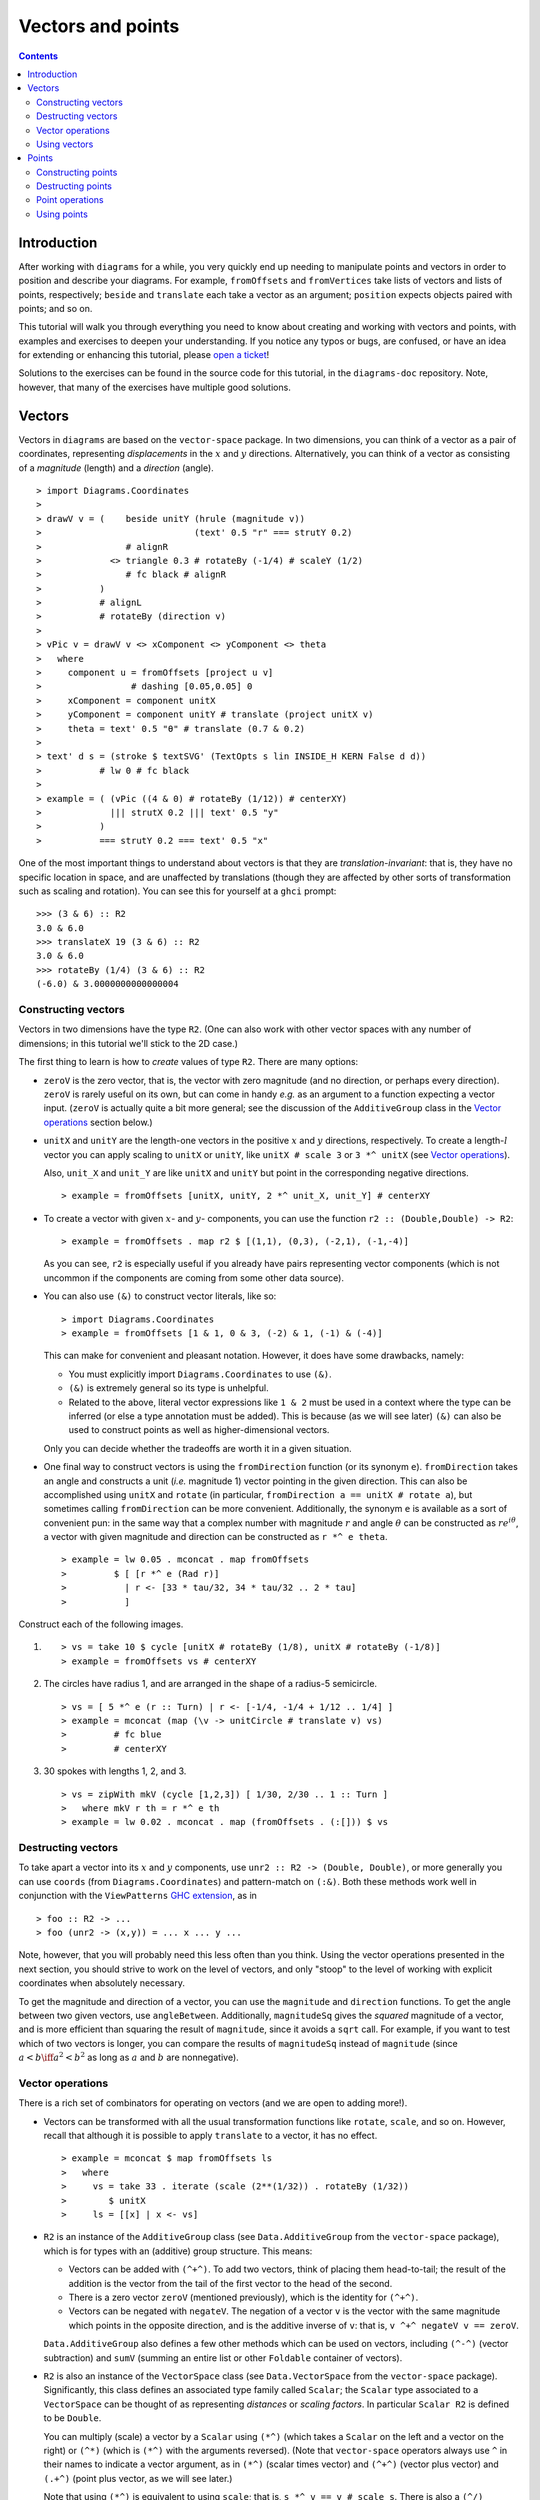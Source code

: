.. role:: pkg(literal)
.. role:: hs(literal)
.. role:: mod(literal)
.. role:: repo(literal)

.. default-role:: hs

==================
Vectors and points
==================

.. contents::

Introduction
============

After working with ``diagrams`` for a while, you very quickly end up
needing to manipulate points and vectors in order to position and
describe your diagrams.  For example, `fromOffsets` and `fromVertices`
take lists of vectors and lists of points, respectively; `beside` and
`translate` each take a vector as an argument; `position` expects
objects paired with points; and so on.

This tutorial will walk you through everything you need to know about
creating and working with vectors and points, with examples and
exercises to deepen your understanding.  If you notice any typos or
bugs, are confused, or have an idea for extending or enhancing this
tutorial, please `open a ticket`__!

__ https://github.com/diagrams/diagrams-doc/issues

Solutions to the exercises can be found in the source code for this
tutorial, in the `diagrams-doc`:repo: repository.  Note, however, that
many of the exercises have multiple good solutions.

Vectors
=======

Vectors in ``diagrams`` are based on the `vector-space`:pkg: package.
In two dimensions, you can think of a vector as a pair of coordinates,
representing *displacements* in the `x`:math: and `y`:math:
directions. Alternatively, you can think of a vector as consisting of
a *magnitude* (length) and a *direction* (angle).

.. class:: dia

::

> import Diagrams.Coordinates
>
> drawV v = (    beside unitY (hrule (magnitude v))
>                             (text' 0.5 "r" === strutY 0.2)
>                # alignR
>             <> triangle 0.3 # rotateBy (-1/4) # scaleY (1/2)
>                # fc black # alignR
>           )
>           # alignL
>           # rotateBy (direction v)
>
> vPic v = drawV v <> xComponent <> yComponent <> theta
>   where
>     component u = fromOffsets [project u v]
>                 # dashing [0.05,0.05] 0
>     xComponent = component unitX
>     yComponent = component unitY # translate (project unitX v)
>     theta = text' 0.5 "θ" # translate (0.7 & 0.2)
>
> text' d s = (stroke $ textSVG' (TextOpts s lin INSIDE_H KERN False d d))
>           # lw 0 # fc black
>
> example = ( (vPic ((4 & 0) # rotateBy (1/12)) # centerXY)
>             ||| strutX 0.2 ||| text' 0.5 "y"
>           )
>           === strutY 0.2 === text' 0.5 "x"

One of the most
important things to understand about vectors is that they are
*translation-invariant*: that is, they have no specific location in
space, and are unaffected by translations (though they are affected by
other sorts of transformation such as scaling and rotation).  You can
see this for yourself at a ``ghci`` prompt:

::

  >>> (3 & 6) :: R2
  3.0 & 6.0
  >>> translateX 19 (3 & 6) :: R2
  3.0 & 6.0
  >>> rotateBy (1/4) (3 & 6) :: R2
  (-6.0) & 3.0000000000000004

Constructing vectors
--------------------

Vectors in two dimensions have the type `R2`.  (One can also work with
other vector spaces with any number of dimensions; in this tutorial
we'll stick to the 2D case.)

The first thing to learn is how to *create* values of type
`R2`. There are many options:

* `zeroV` is the zero vector, that is, the vector with zero magnitude
  (and no direction, or perhaps every direction).  `zeroV` is rarely
  useful on its own, but can come in handy *e.g.* as an argument to a
  function expecting a vector input.  (`zeroV` is actually quite a bit
  more general; see the discussion of the `AdditiveGroup` class in the
  `Vector operations`_ section below.)

* `unitX` and `unitY` are the length-one vectors in the positive
  `x`:math: and `y`:math: directions, respectively.  To create a
  length-`l`:math: vector you can apply scaling to `unitX` or `unitY`,
  like `unitX # scale 3` or `3 *^ unitX` (see `Vector operations`_).

  Also, `unit_X` and `unit_Y` are like `unitX` and `unitY` but point
  in the corresponding negative directions.

  .. class:: dia-lhs

  ::

  > example = fromOffsets [unitX, unitY, 2 *^ unit_X, unit_Y] # centerXY

* To create a vector with given :math:`x`- and :math:`y`- components,
  you can use the function `r2 :: (Double,Double) -> R2`:

  .. class:: dia-lhs

  ::

  > example = fromOffsets . map r2 $ [(1,1), (0,3), (-2,1), (-1,-4)]

  As you can see, `r2` is especially useful if you already have pairs
  representing vector components (which is not uncommon if the
  components are coming from some other data source).

* You can also use `(&)` to construct vector literals, like so:

  .. class:: dia-lhs

  ::

  > import Diagrams.Coordinates
  > example = fromOffsets [1 & 1, 0 & 3, (-2) & 1, (-1) & (-4)]

  This can make for convenient and pleasant notation. However, it does
  have some drawbacks, namely:

  * You must explicitly import `Diagrams.Coordinates`:mod: to use
    `(&)`.
  * `(&)` is extremely general so its type is unhelpful.
  * Related to the above, literal vector expressions like `1 & 2` must
    be used in a context where the type can be inferred (or else a
    type annotation must be added).  This is because (as we will see
    later) `(&)` can also be used to construct points as well as
    higher-dimensional vectors.

  Only you can decide whether the tradeoffs are worth it in a given
  situation.

* One final way to construct vectors is using the `fromDirection`
  function (or its synonym `e`).  `fromDirection` takes an angle and
  constructs a unit (*i.e.* magnitude 1) vector pointing in the given
  direction.  This can also be accomplished using `unitX` and `rotate`
  (in particular, `fromDirection a == unitX # rotate a`), but
  sometimes calling `fromDirection` can be more convenient.
  Additionally, the synonym `e` is available as a sort of convenient
  pun: in the same way that a complex number with magnitude `r`:math:
  and angle `\theta`:math: can be constructed as `r
  e^{i\theta}`:math:, a vector with given magnitude and direction can
  be constructed as `r *^ e theta`.

  .. class:: dia-lhs

  ::

  > example = lw 0.05 . mconcat . map fromOffsets
  >         $ [ [r *^ e (Rad r)]
  >           | r <- [33 * tau/32, 34 * tau/32 .. 2 * tau]
  >           ]

.. container:: exercises

  Construct each of the following images.

  1. .. class:: dia

     ::

     > vs = take 10 $ cycle [unitX # rotateBy (1/8), unitX # rotateBy (-1/8)]
     > example = fromOffsets vs # centerXY

  #. The circles have radius 1, and are arranged in the shape of a
     radius-5 semicircle.

     .. class:: dia

     ::

     > vs = [ 5 *^ e (r :: Turn) | r <- [-1/4, -1/4 + 1/12 .. 1/4] ]
     > example = mconcat (map (\v -> unitCircle # translate v) vs)
     >         # fc blue
     >         # centerXY

  #. 30 spokes with lengths 1, 2, and 3.

     .. class:: dia

     ::

     > vs = zipWith mkV (cycle [1,2,3]) [ 1/30, 2/30 .. 1 :: Turn ]
     >   where mkV r th = r *^ e th
     > example = lw 0.02 . mconcat . map (fromOffsets . (:[])) $ vs

Destructing vectors
-------------------

To take apart a vector into its `x`:math: and `y`:math: components,
use `unr2 :: R2 -> (Double, Double)`, or more generally you can use
`coords` (from `Diagrams.Coordinates`:mod:) and pattern-match on
`(:&)`.  Both these methods work well in conjunction with the
``ViewPatterns`` `GHC extension`__, as in

__ http://ghc.haskell.org/trac/ghc/wiki/ViewPatterns

.. class:: lhs

::

> foo :: R2 -> ...
> foo (unr2 -> (x,y)) = ... x ... y ...

Note, however, that you will probably need this less often than you
think.  Using the vector operations presented in the next section, you
should strive to work on the level of vectors, and only "stoop" to the
level of working with explicit coordinates when absolutely necessary.

To get the magnitude and direction of a vector, you can use the
`magnitude` and `direction` functions.  To get the angle between two
given vectors, use `angleBetween`.  Additionally, `magnitudeSq` gives
the *squared* magnitude of a vector, and is more efficient than
squaring the result of `magnitude`, since it avoids a `sqrt` call.
For example, if you want to test which of two vectors is longer, you
can compare the results of `magnitudeSq` instead of `magnitude` (since
`a < b \iff a^2 < b^2`:math: as long as `a`:math: and `b`:math: are
nonnegative).

Vector operations
-----------------

There is a rich set of combinators for operating on vectors (and we
are open to adding more!).

* Vectors can be transformed with all the usual transformation
  functions like `rotate`, `scale`, and so on.  However, recall that
  although it is possible to apply `translate` to a vector, it has no
  effect.

  .. class:: dia-lhs

  ::

  > example = mconcat $ map fromOffsets ls
  >   where
  >     vs = take 33 . iterate (scale (2**(1/32)) . rotateBy (1/32))
  >        $ unitX
  >     ls = [[x] | x <- vs]

* `R2` is an instance of the `AdditiveGroup` class (see
  `Data.AdditiveGroup`:mod: from the `vector-space`:pkg: package),
  which is for types with an (additive) group structure.  This means:

  * Vectors can be added with `(^+^)`.  To add two vectors, think of
    placing them head-to-tail; the result of the addition is the
    vector from the tail of the first vector to the head of the
    second.
  * There is a zero vector `zeroV` (mentioned previously), which is
    the identity for `(^+^)`.
  * Vectors can be negated with `negateV`.  The negation of a vector
    ``v`` is the vector with the same magnitude which points in the
    opposite direction, and is the additive inverse of ``v``: that is,
    `v ^+^ negateV v == zeroV`.

  `Data.AdditiveGroup`:mod: also defines a few other methods which can
  be used on vectors, including `(^-^)` (vector subtraction) and
  `sumV` (summing an entire list or other `Foldable` container of
  vectors).

* `R2` is also an instance of the `VectorSpace` class (see
  `Data.VectorSpace`:mod: from the `vector-space`:pkg: package).
  Significantly, this class defines an associated type family called
  `Scalar`; the `Scalar` type associated to a `VectorSpace` can be
  thought of as representing *distances* or *scaling
  factors*. In particular `Scalar R2` is defined to be `Double`.

  You can multiply (scale) a vector by a `Scalar` using `(*^)` (which
  takes a `Scalar` on the left and a vector on the right) or `(^*)`
  (which is `(*^)` with the arguments reversed).  (Note that
  `vector-space`:pkg: operators always use ``^`` in their names to
  indicate a vector argument, as in `(*^)` (scalar times vector) and
  `(^+^)` (vector plus vector) and `(.+^)` (point plus vector, as we
  will see later.)

  Note that using `(*^)` is equivalent to using `scale`; that is, `s
  *^ v == v # scale s`.  There is also a `(^/)` operator provided for
  convenience which divides a vector by a scalar; of course `v ^/ s ==
  v ^* (1/s)`.

* Finally, `R2` is an instance of the `InnerSpace` class (also in
  `Data.VectorSpace`:mod:), which provides the *inner product* (also
  called *dot product*) operator, `(<.>)`.  The definition and
  properties of the dot product are beyond the scope of this tutorial;
  you can `read about it on Wikipedia`__.  However, note that several
  common uses of the dot product are already encapsulated in other
  functions, such as `project` and `leftTurn`.

__ http://en.wikipedia.org/wiki/Dot_product

* The `normalized` function changes the magnitude of a vector to
  `1`:math:, while keeping the direction fixed.

* `perp` yields a vector perpendicular to (and of the same magnitude
  as) its input.

* `lerp` linearly interpolates between two vectors as the given
  parameter varies from `0`:math: to `1`:math:.

* `leftTurn v1 v2` tests whether the direction of `v2` is a "left
  turn" from `v1` (that is, if the direction of `v2` can be obtained
  from that of `v1` by rotating up to one-half turn in the positive
  direction).

* `project u v` computes the *projection* of `v` onto `u`.  In the
  illustration below, the green line shows the projection of the red
  vector onto the blue vector.

  .. class:: dia-lhs

  ::

  > u = r2 (1,2)
  > v = 2 *^ (unitY # rotateBy (1/19))
  > p = project u v
  >
  > drawV v = fromOffsets [v]
  >
  > example = mconcat
  >   [ drawV p # lc green # lw 0.03
  >   , drawV u # lc blue
  >   , drawV v # lc red
  >   , drawV (p ^-^ v) # translate v # dashing [0.1,0.1] 0
  >   ]

.. container:: exercises

  1. Write a function `vTriangle :: R2 -> R2 -> Diagram SVG R2`
     (substituting your favorite backend in place of `SVG`) which
     takes as arguments two vectors representing two sides of a
     triangle and draws the corresponding triangle.  For example,
     `vTriangle unitX (unitX # rotateBy (1/8))` should produce

     .. class:: dia

     ::

     > vTriangle v1 v2 = fromOffsets [v1, v2 ^-^ v1, (-1) *^ v2]
     >                 # glueLine # strokeLoop
     >
     > example = vTriangle unitX (unitX # rotateBy (1/8))
     >         # centerXY # pad 1.1

  #. Write a function which takes two vectors as input and constructs
     a classic illustration of vector addition using a parallelogram,
     as in the following example:

     .. class:: dia

     ::

     > drawV = fromOffsets . (:[])
     > vAddVis v1 v2
     >   = mconcat
     >     [ drawV v1 # lc red
     >     , drawV v2 # lc blue
     >	   , drawV v1 # lc red  # dashing [0.1,0.1] 0 # translate v2
     >     , drawV v2 # lc blue # dashing [0.1,0.1] 0 # translate v1
     >     , drawV (v1 ^+^ v2) # lc purple
     >     ]
     >
     > example = vAddVis (r2 (0.5,1)) (r2 (2,0.5)) # lw 0.02

Using vectors
-------------

.. container:: todo

  Stuff you can do with vectors.

  * `fromOffsets`
  * `translate`, `moveOriginBy`
  * ?

Points
======

A *point* is a location in space.  In ``diagrams``, points are based
on the `vector-space-points`:pkg: package, and in the case of 2D are
represented by the type `P2`. In 2D, points are usually thought of as
a pair of `x`:math: and `y`:math: coordinates (though other coordinate
systems could be used as well, *e.g.* polar coordinates).

Points and vectors are closely related, and are sometimes conflated
since both can be concretely represented by tuples of coordinates.
However, they are distinct concepts which support different sets of
operations. For example, points are affected by translation whereas
vectors are not; vectors can be added but adding points does not make
sense; and so on.  Hence, they are represented by distinct types in
``diagrams``.

Constructing points
-------------------

There are several ways to construct points.

* `origin` is the name of the distinguished point at the origin of
    the vector space (note this works in any dimension).

* To create a point with given :math:`x`- and :math:`y`- components,
  you can use the function `p2 :: (Double,Double) -> P2`:

  .. class:: dia-lhs

  ::

  > example
  >   = position . flip zip (repeat (circle 0.2 # fc green))
  >   . map p2 $ [(1,1), (0,3), (-2,1), (-1,-4), (2,0)]

  As with `r2`, `p2` is especially useful if you already have pairs
  representing point coordinates.

* The `&` operator can be used to construct literal points (`P2`
  values) as well as vectors (`R2` values).  The proper type is chosen
  via type inference: if the expression `(3 & 5)` is used in a context
  where its type is inferred to be `P2`, it is the point at
  `(3,5)`:math:; if its type is inferred to be `R2`, it is the vector
  with `x`:math:-component `3`:math: and `y`:math:-component
  `5`:math:.

  Again, in order to use `&` you must import
  `Diagrams.Coordinates`:mod:.

* There is no way to directly convert a vector into a point---this is
  intentional!  If you have a vector `v` and you want to refer to the
  point located at the vector's head (when the vector tail is placed
  at, say, the origin) you can write `origin .+^ v` (see below for a
  discussion of `.+^`).

* An advanced method of generating points is to use any function
  returning a `TrailLike` result, since `[P2]` is an instace of
  `TrailLike`. Using a function returning any `TrailLike` at the
  result type `[P2]` will result in the list of vertices of the trail.
  For example, here we obtain the list of vertices of a regular
  nonagon:

  .. class:: dia-lhs

  ::

  > pts :: [P2]
  > pts = nonagon 1
  > example = position . map (\p -> (p, circle 0.2 # fc green)) $ pts

  Note that we could also inline `pts` in the above example to obtain

  .. class:: lhs

  ::

  > example = position . map (\p -> (p, circle 0.2 # fc green)) $ nonagon 1

  In this case, the type of `nonagon 1` would be inferred as `[P2]`
  (since `position` expects a list of paired points and diagrams),
  causing the appropriate `TrailLike` instance to be chosen.

Destructing points
------------------

For taking a point apart into its components you can use the `unp2`
function, or, more generally, `coords` (just as with vectors).  There
is currently no way to get a polar representation of a point, but it
would be easy to add: if you want it, holler (or `submit a pull
request`__!).

__ http://www.haskell.org/haskellwiki/Diagrams/Contributing

You can compute the distance between two points with the `distance`
function (or `distanceSq` to get the square of the distance, which
avoids a square root).

.. container:: exercises

  Construct each of the following images.

  1. A `31 \times 31`:math: grid of circles, each colored according to
     the distance of its center from the origin.

     .. class:: dia

     ::

     > example
     >   = pts
     >   # map (hcat . map mkSquare)
     >   # vcat
     >   # centerXY
     >
     > r = 15
     >
     > pts = [ [p2 (x,y) | x <- [-r .. r]] | y <- [-r .. r]]
     > mkSquare p = circle 0.5 # fc c # moveTo p
     >   where
     >     c | distanceSq p origin <= (r*r) = yellow
     >       | otherwise                    = purple

Point operations
----------------

You can transform points arbitrarily: unlike vectors, points are
affected by translation.  Rotation and scaling act on points with
respect to the origin (for example, scaling the point `(1,1)`:math: by
`2`:math: results in the point `(2,2)`:math:).

.. class:: dia-lhs

::

> sqPts = square 1
>
> drawPts pts c = pts # map (\p -> (p,dot c)) # position
> dot c = circle 0.2 # fc c
>
> example = drawPts sqPts blue
>        <> drawPts (sqPts # scale 2 # rotateBy(1/10)) red

Abstractly, points and vectors together form what is termed an "affine
space". Here is a nice intuitive description of affine spaces, stolen
from `the wikipedia page`__:

__ http://en.wikipedia.org/wiki/Affine_space

    An affine space is what is left of a `vector space`_ after you've
    forgotten which point is the origin (or, in the words of the
    French mathematician `Marcel Berger`_, "An affine space is nothing
    more than a vector space whose origin we try to forget about, by
    adding translations to the linear maps").

.. _`vector space`: http://en.wikipedia.org/wiki/Vector_space
.. _`Marcel Berger`: http://en.wikipedia.org/wiki/Marcel_Berger

It's not important to understand the formal mathematical
definition of an affine space; it's enough to understand the sorts of
operations which this enables on points and vectors.

In particular, `P2` is an instance of the `AffineSpace` type class
(defined in `Data.AffineSpace`:mod: from the `vector-space`:pkg:
package).  This class also has an associated type family called
`Diff`, which for `P2` is defined to be `R2`: roughly, this says that
the *difference* or "offset" between two points is given by a vector.

Note how the operators below are named: a period indicates a point
argument, and a carat (`^`) indicates a vector argument.  So, for
example, `(.+^)` takes a point as its first argument and a vector as
its second.

* You can "subtract" one point from another to get the vector between
  them, using `(.-.)`.  In particular `b .-. a` is the vector
  pointing from `a` to `b`.

* Using `(.+^)`, you can add a vector to a point, resulting in another
  point which is offset from the first point by the given vector.  If
  `p .+^ v == p'`, then `p' .-. p == v`.  You can also use `(.-^)` to
  subtract a vector from a point.

* Although it does not make sense to "add" two points, it does make
  sense to *linearly interpolate* between them using the `alerp`
  function (defined in `Data.AffineSpace`:mod:), for example, to find
  the point which is 25% of the way from the first point to the
  second.

  .. class:: dia-lhs

  ::

  > pt1 = origin
  > pt2 = p2 (5,3)
  >
  > example = position $
  >   [ (p, circle 0.2 # fc c)
  >   | a <- [0, 0.1 .. 1]
  >   , let p = alerp pt1 pt2 a
  >   , let c = blend a blue green
  >   ]

* You can find the *centroid* (the "average" or "center of mass") of a
  list of points using the `centroid` function (defined in
  `Diagrams.Points`:mod:).

* Finally, you can scale a point using the `(*.)` operator (though, as
  mentioned earlier, you can also use `scale`).

.. container:: exercises

  1. Implement the `Graham scan algorithm`__ and generate diagrams
     illustrating the intermediate steps.

  __ http://en.wikipedia.org/wiki/Graham_scan

Using points
------------

.. container:: todo

  Stuff you can do with points.

  * `position`
  * `~~`
  * `moveTo`, `place`, `moveOriginTo`
